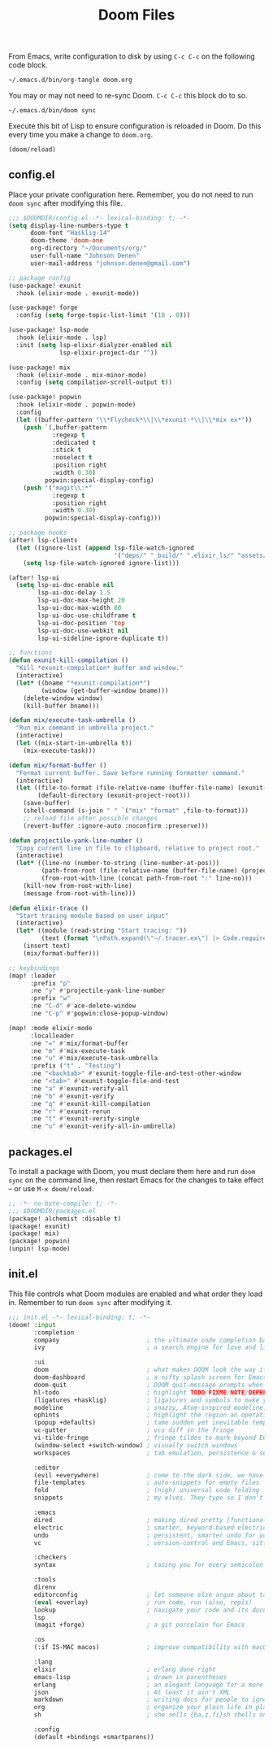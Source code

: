 #+TITLE: Doom Files
#+STARTUP: inlineimages nofold

From Emacs, write configuration to disk by using =C-c C-c= on the following
code block.

#+BEGIN_SRC sh :export none :results silent :eval yes
~/.emacs.d/bin/org-tangle doom.org
#+END_SRC

You may or may not need to re-sync Doom. =C-c C-c= this block do to so.

#+BEGIN_SRC sh :export none :results silent :eval yes
~/.emacs.d/bin/doom sync
#+END_SRC

Execute this bit of Lisp to ensure configuration is reloaded in Doom. Do
this every time you make a change to =doom.org=.

#+BEGIN_SRC emacs-lisp :export none :results silent :eval yes
(doom/reload)
#+END_SRC

** Table of Contents :TOC_3:noexport:
  - [[#configel][config.el]]
  - [[#packagesel][packages.el]]
  - [[#initel][init.el]]

** config.el
Place your private configuration here. Remember, you do not need to run
=doom sync= after modifying this file.

#+BEGIN_SRC emacs-lisp :tangle ~/.doom.d/config.el :eval no
;;; $DOOMDIR/config.el -*- lexical-binding: t; -*-
(setq display-line-numbers-type t
      doom-font "Hasklig-14"
      doom-theme 'doom-one
      org-directory "~/Documents/org/"
      user-full-name "Johnson Denen"
      user-mail-address "johnson.denen@gmail.com")

;; package config
(use-package! exunit
  :hook (elixir-mode . exunit-mode))

(use-package! forge
  :config (setq forge-topic-list-limit '(10 . 0)))

(use-package! lsp-mode
  :hook (elixir-mode . lsp)
  :init (setq lsp-elixir-dialyzer-enabled nil
              lsp-elixir-project-dir ""))

(use-package! mix
  :hook (elixir-mode . mix-minor-mode)
  :config (setq compilation-scroll-output t))

(use-package! popwin
  :hook (elixir-mode . popwin-mode)
  :config
  (let ((buffer-pattern "\\*Flycheck*\\|\\*exunit-*\\|\\*mix ex*"))
    (push `(,buffer-pattern
            :regexp t
            :dedicated t
            :stick t
            :noselect t
            :position right
            :width 0.30)
          popwin:special-display-config)
    (push '("magit\\:*"
            :regexp t
            :position right
            :width 0.30)
          popwin:special-display-config)))

;; package hooks
(after! lsp-clients
  (let ((ignore-list (append lsp-file-watch-ignored
                             '("deps/" "_build/" ".elixir_ls/" "assets/" "docs/"))))
    (setq lsp-file-watch-ignored ignore-list)))

(after! lsp-ui
  (setq lsp-ui-doc-enable nil
        lsp-ui-doc-delay 1.5
        lsp-ui-doc-max-height 20
        lsp-ui-doc-max-width 80
        lsp-ui-doc-use-childframe t
        lsp-ui-doc-position 'top
        lsp-ui-doc-use-webkit nil
        lsp-ui-sideline-ignore-duplicate t))

;; functions
(defun exunit-kill-compilation ()
  "Kill *exunit-compilation* buffer and window."
  (interactive)
  (let* ((bname "*exunit-compilation*")
         (window (get-buffer-window bname)))
    (delete-window window)
    (kill-buffer bname)))

(defun mix/execute-task-umbrella ()
  "Run mix command in umbrella project."
  (interactive)
  (let ((mix-start-in-umbrella t))
    (mix-execute-task)))

(defun mix/format-buffer ()
  "Format current buffer. Save before running formatter command."
  (interactive)
  (let ((file-to-format (file-relative-name (buffer-file-name) (exunit-project-root)))
        (default-directory (exunit-project-root)))
    (save-buffer)
    (shell-command (s-join " " `("mix" "format" ,file-to-format)))
    ;; reload file after possible changes
    (revert-buffer :ignore-auto :noconfirm :preserve)))

(defun projectile-yank-line-number ()
  "Copy current line in file to clipboard, relative to project root."
  (interactive)
  (let* ((line-no (number-to-string (line-number-at-pos)))
         (path-from-root (file-relative-name (buffer-file-name) (projectile-project-root)))
         (from-root-with-line (concat path-from-root ":" line-no)))
    (kill-new from-root-with-line)
    (message from-root-with-line)))

(defun elixir-trace ()
  "Start tracing module based on user input"
  (interactive)
  (let* ((module (read-string "Start tracing: "))
         (text (format "\nPath.expand(\"~/.tracer.ex\") |> Code.require_file()\nTracer.start_tracing(%s)\n" module)))
    (insert text)
    (mix/format-buffer)))

;; keybindings
(map! :leader
      :prefix "p"
      :ne "y" #'projectile-yank-line-number
      :prefix "w"
      :ne "C-d" #'ace-delete-window
      :ne "C-p" #'popwin:close-popup-window)

(map! :mode elixir-mode
      :localleader
      :ne "=" #'mix/format-buffer
      :ne "m" #'mix-execute-task
      :ne "u" #'mix/execute-task-umbrella
      :prefix ("t" . "Testing")
      :ne "<backtab>" #'exunit-toggle-file-and-test-other-window
      :ne "<tab>" #'exunit-toggle-file-and-test
      :ne "a" #'exunit-verify-all
      :ne "b" #'exunit-verify
      :ne "q" #'exunit-kill-compilation
      :ne "r" #'exunit-rerun
      :ne "t" #'exunit-verify-single
      :ne "u" #'exunit-verify-all-in-umbrella)
#+END_SRC
** packages.el
To install a package with Doom, you must declare them here and run =doom sync=
on the command line, then restart Emacs for the changes to take effect -- or
use =M-x doom/reload=.

#+BEGIN_SRC emacs-lisp :tangle ~/.doom.d/packages.el :eval no
;; -*- no-byte-compile: t; -*-
;;; $DOOMDIR/packages.el
(package! alchemist :disable t)
(package! exunit)
(package! mix)
(package! popwin)
(unpin! lsp-mode)
#+END_SRC

** init.el
This file controls what Doom modules are enabled and what order they load
in. Remember to run =doom sync= after modifying it.

#+BEGIN_SRC emacs-lisp :tangle ~/.doom.d/init.el :eval no
;;; init.el -*- lexical-binding: t; -*-
(doom! :input
       :completion
       company                        ; the ultimate code completion backend
       ivy                            ; a search engine for love and life

       :ui
       doom                           ; what makes DOOM look the way it does
       doom-dashboard                 ; a nifty splash screen for Emacs
       doom-quit                      ; DOOM quit-message prompts when you quit Emacs
       hl-todo                        ; highlight TODO/FIXME/NOTE/DEPRECATED/HACK/REVIEW
       (ligatures +hasklig)           ; ligatures and symbols to make your code pretty again
       modeline                       ; snazzy, Atom-inspired modeline, plus API
       ophints                        ; highlight the region an operation acts on
       (popup +defaults)              ; tame sudden yet inevitable temporary windows
       vc-gutter                      ; vcs diff in the fringe
       vi-tilde-fringe                ; fringe tildes to mark beyond EOB
       (window-select +switch-window) ; visually switch windows
       workspaces                     ; tab emulation, persistence & separate workspaces

       :editor
       (evil +everywhere)             ; come to the dark side, we have cookies
       file-templates                 ; auto-snippets for empty files
       fold                           ; (nigh) universal code folding
       snippets                       ; my elves. They type so I don't have to

       :emacs
       dired                          ; making dired pretty [functional]
       electric                       ; smarter, keyword-based electric-indent
       undo                           ; persistent, smarter undo for your inevitable mistakes
       vc                             ; version-control and Emacs, sitting in a tree

       :checkers
       syntax                         ; tasing you for every semicolon you forget

       :tools
       direnv
       editorconfig                   ; let someone else argue about tabs vs spaces
       (eval +overlay)                ; run code, run (also, repls)
       lookup                         ; navigate your code and its documentation
       lsp
       (magit +forge)                 ; a git porcelain for Emacs

       :os
       (:if IS-MAC macos)             ; improve compatibility with macOS

       :lang
       elixir                         ; erlang done right
       emacs-lisp                     ; drown in parentheses
       erlang                         ; an elegant language for a more civilized age
       json                           ; At least it ain't XML
       markdown                       ; writing docs for people to ignore
       org                            ; organize your plain life in plain text
       sh                             ; she sells {ba,z,fi}sh shells on the C xor

       :config
       (default +bindings +smartparens))
#+END_SRC
